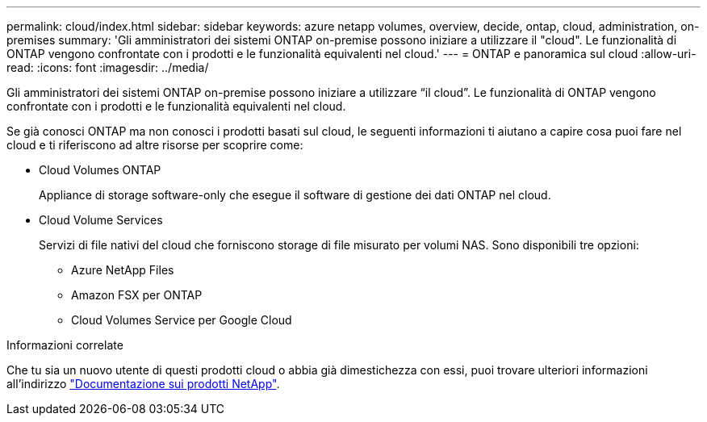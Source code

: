 ---
permalink: cloud/index.html 
sidebar: sidebar 
keywords: azure netapp volumes, overview, decide, ontap, cloud, administration, on-premises 
summary: 'Gli amministratori dei sistemi ONTAP on-premise possono iniziare a utilizzare il "cloud". Le funzionalità di ONTAP vengono confrontate con i prodotti e le funzionalità equivalenti nel cloud.' 
---
= ONTAP e panoramica sul cloud
:allow-uri-read: 
:icons: font
:imagesdir: ../media/


[role="lead"]
Gli amministratori dei sistemi ONTAP on-premise possono iniziare a utilizzare "`il cloud`". Le funzionalità di ONTAP vengono confrontate con i prodotti e le funzionalità equivalenti nel cloud.

Se già conosci ONTAP ma non conosci i prodotti basati sul cloud, le seguenti informazioni ti aiutano a capire cosa puoi fare nel cloud e ti riferiscono ad altre risorse per scoprire come:

* Cloud Volumes ONTAP
+
Appliance di storage software-only che esegue il software di gestione dei dati ONTAP nel cloud.

* Cloud Volume Services
+
Servizi di file nativi del cloud che forniscono storage di file misurato per volumi NAS. Sono disponibili tre opzioni:

+
** Azure NetApp Files
** Amazon FSX per ONTAP
** Cloud Volumes Service per Google Cloud




.Informazioni correlate
Che tu sia un nuovo utente di questi prodotti cloud o abbia già dimestichezza con essi, puoi trovare ulteriori informazioni all'indirizzo https://www.netapp.com/support-and-training/documentation/["Documentazione sui prodotti NetApp"^].
